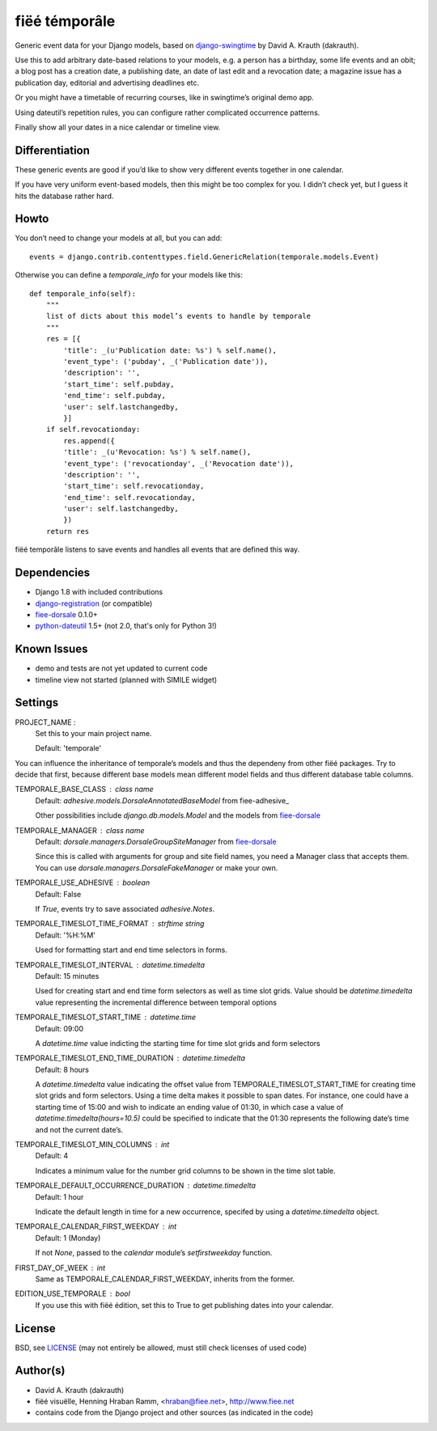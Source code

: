==============
fiëé témporâle
==============

Generic event data for your Django models,
based on django-swingtime_ by David A. Krauth (dakrauth).

Use this to add arbitrary date-based relations to your models,
e.g. a person has a birthday, some life events and an obit;
a blog post has a creation date, a publishing date, an date of last edit and a revocation date;
a magazine issue has a publication day, editorial and advertising deadlines etc.

Or you might have a timetable of recurring courses, like in swingtime’s original demo app.

Using dateutil’s repetition rules, you can configure rather complicated occurrence patterns.

Finally show all your dates in a nice calendar or timeline view.


Differentiation
---------------

These generic events are good if you’d like to show very different events together in one calendar.

If you have very uniform event-based models, then this might be too complex for you.
I didn’t check yet, but I guess it hits the database rather hard.


Howto
-----

You don’t need to change your models at all, but you can add::

    events = django.contrib.contenttypes.field.GenericRelation(temporale.models.Event)


Otherwise you can define a `temporale_info` for your models like this::


    def temporale_info(self):
        """
        list of dicts about this model’s events to handle by temporale
        """
        res = [{
            'title': _(u'Publication date: %s') % self.name(),
            'event_type': ('pubday', _('Publication date')),
            'description': '',
            'start_time': self.pubday,
            'end_time': self.pubday,
            'user': self.lastchangedby,
            }]
        if self.revocationday:
            res.append({
            'title': _(u'Revocation: %s') % self.name(),
            'event_type': ('revocationday', _('Revocation date')),
            'description': '',
            'start_time': self.revocationday,
            'end_time': self.revocationday,
            'user': self.lastchangedby,
            })
        return res


fiëé temporâle listens to save events and handles all events that are defined this way.


Dependencies
------------

* Django 1.8 with included contributions
* django-registration_ (or compatible)
* fiee-dorsale_ 0.1.0+
* python-dateutil_ 1.5+ (not 2.0, that's only for Python 3!)


Known Issues
------------

* demo and tests are not yet updated to current code
* timeline view not started (planned with SIMILE widget)


Settings
--------


PROJECT_NAME :
    Set this to your main project name.
    
    Default: 'temporale'

You can influence the inheritance of temporale’s models and thus the
dependeny from other fiëé packages. Try to decide that first, because
different base models mean different model fields and thus different
database table columns.

TEMPORALE_BASE_CLASS : class name
    Default: `adhesive.models.DorsaleAnnotatedBaseModel` from fiee-adhesive_
    
    Other possibilities include `django.db.models.Model` and the models from
    fiee-dorsale_

TEMPORALE_MANAGER : class name
    Default: `dorsale.managers.DorsaleGroupSiteManager` from fiee-dorsale_
    
    Since this is called with arguments for group and site field names,
    you need a Manager class that accepts them. You can use
    `dorsale.managers.DorsaleFakeManager` or make your own.

TEMPORALE_USE_ADHESIVE : boolean
    Default: False
    
    If `True`, events try to save associated `adhesive.Notes`.


TEMPORALE_TIMESLOT_TIME_FORMAT : strftime string
    Default: '%H:%M'

    Used for formatting start and end time selectors in forms.

TEMPORALE_TIMESLOT_INTERVAL : `datetime.timedelta`
    Default: 15 minutes

    Used for creating start and end time form selectors as well as time slot
    grids.
    Value should be `datetime.timedelta` value representing the incremental 
    difference between temporal options

TEMPORALE_TIMESLOT_START_TIME : `datetime.time`
    Default: 09:00
    
    A `datetime.time` value indicting the starting time for time slot grids and
    form selectors

TEMPORALE_TIMESLOT_END_TIME_DURATION : `datetime.timedelta`
    Default: 8 hours
    
    A `datetime.timedelta` value indicating the offset value from 
    TEMPORALE_TIMESLOT_START_TIME for creating time slot grids and form
    selectors.
    Using a time delta makes it possible to span dates.
    For instance, one could have a starting time of 15:00 and wish to indicate 
    an ending value of 01:30, in which case a value of 
    `datetime.timedelta(hours=10.5)` could be specified to indicate that the
    01:30 represents the following date’s time and not the current date’s.

TEMPORALE_TIMESLOT_MIN_COLUMNS : int
    Default: 4
    
    Indicates a minimum value for the number grid columns to be shown in the
    time slot table.

TEMPORALE_DEFAULT_OCCURRENCE_DURATION : `datetime.timedelta`
    Default: 1 hour

    Indicate the default length in time for a new occurrence, specifed by using
    a `datetime.timedelta` object.

TEMPORALE_CALENDAR_FIRST_WEEKDAY : int
    Default: 1 (Monday)
    
    If not `None`, passed to the `calendar` module’s `setfirstweekday` function.

FIRST_DAY_OF_WEEK : int
    Same as TEMPORALE_CALENDAR_FIRST_WEEKDAY, inherits from the former.

EDITION_USE_TEMPORALE : bool
    If you use this with fiëé édition, set this to True to get publishing dates
    into your calendar.


License
-------

BSD, see LICENSE_
(may not entirely be allowed, must still check licenses of used code)


Author(s)
---------

* David A. Krauth (dakrauth)
* fiëé visuëlle, Henning Hraban Ramm, <hraban@fiee.net>, http://www.fiee.net
* contains code from the Django project and other sources (as indicated in the code)

.. _LICENSE: ./fiee-temporale/raw/master/LICENSE
.. _fiee-dorsale: https://github.com/fiee/fiee-dorsale
.. _django-swingtime: https://github.com/fiee/django-swingtime
.. _django-registration: https://bitbucket.org/ubernostrum/django-registration/
.. _python-dateutil: http://labix.org/python-dateutil
.. _YUI grids css: http://developer.yahoo.com/yui/grids/
.. _jQuery: http://docs.jquery.com/
.. _jQuery UI: http://jqueryui.com/demos/
